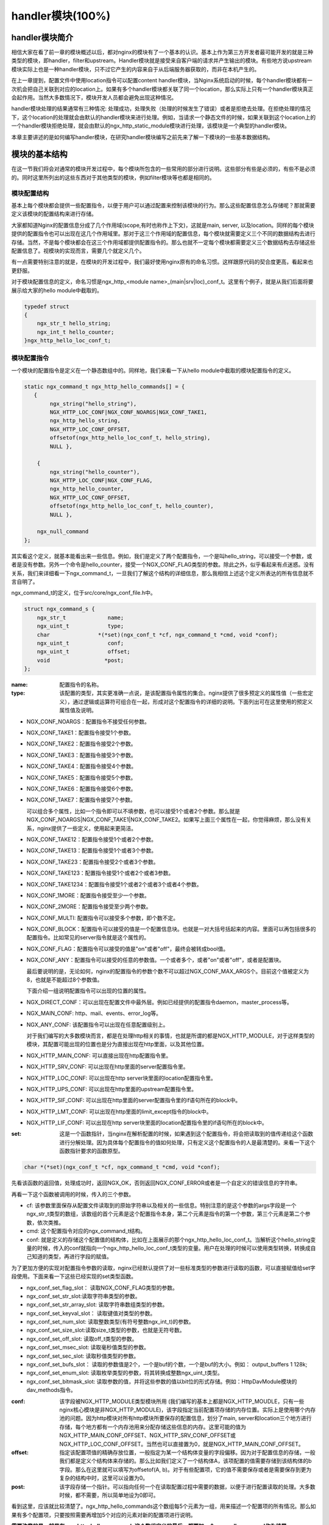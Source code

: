 handler模块(100%)
========================

handler模块简介
-----------------------

相信大家在看了前一章的模块概述以后，都对nginx的模块有了一个基本的认识。基本上作为第三方开发者最可能开发的就是三种类型的模块，即handler，filter和upstream。Handler模块就是接受来自客户端的请求并产生输出的模块。有些地方说upstream模块实际上也是一种handler模块，只不过它产生的内容来自于从后端服务器获取的，而非在本机产生的。

在上一章提到，配置文件中使用location指令可以配置content handler模块，当Nginx系统启动的时候，每个handler模块都有一次机会把自己关联到对应的location上。如果有多个handler模块都关联了同一个location，那么实际上只有一个handler模块真正会起作用。当然大多数情况下，模块开发人员都会避免出现这种情况。

handler模块处理的结果通常有三种情况: 处理成功，处理失败（处理的时候发生了错误）或者是拒绝去处理。在拒绝处理的情况下，这个location的处理就会由默认的handler模块来进行处理。例如，当请求一个静态文件的时候，如果关联到这个location上的一个handler模块拒绝处理，就会由默认的ngx_http_static_module模块进行处理，该模块是一个典型的handler模块。

本章主要讲述的是如何编写handler模块，在研究handler模块编写之前先来了解一下模块的一些基本数据结构。

模块的基本结构
-----------------------

在这一节我们将会对通常的模块开发过程中，每个模块所包含的一些常用的部分进行说明。这些部分有些是必须的，有些不是必须的。同时这里所列出的这些东西对于其他类型的模块，例如filter模块等也都是相同的。


模块配置结构
~~~~~~~~~~~~~~~~~~

基本上每个模块都会提供一些配置指令，以便于用户可以通过配置来控制该模块的行为。那么这些配置信息怎么存储呢？那就需要定义该模块的配置结构来进行存储。

大家都知道Nginx的配置信息分成了几个作用域(scope,有时也称作上下文)，这就是main, server, 以及location。同样的每个模块提供的配置指令也可以出现在这几个作用域里。那对于这三个作用域的配置信息，每个模块就需要定义三个不同的数据结构去进行存储。当然，不是每个模块都会在这三个作用域都提供配置指令的。那么也就不一定每个模块都需要定义三个数据结构去存储这些配置信息了。视模块的实现而言，需要几个就定义几个。

有一点需要特别注意的就是，在模块的开发过程中，我们最好使用nginx原有的命名习惯。这样跟原代码的契合度更高，看起来也更舒服。

对于模块配置信息的定义，命名习惯是ngx_http_<module name>_(main|srv|loc)_conf_t。这里有个例子，就是从我们后面将要展示给大家的hello module中截取的。

.. code:: c
 

    typedef struct
    {
        ngx_str_t hello_string;
        ngx_int_t hello_counter;
    }ngx_http_hello_loc_conf_t;



模块配置指令
~~~~~~~~~~~~~~~~~~


一个模块的配置指令是定义在一个静态数组中的。同样地，我们来看一下从hello module中截取的模块配置指令的定义。 

.. code:: c
 
    static ngx_command_t ngx_http_hello_commands[] = {
       { 
            ngx_string("hello_string"),
            NGX_HTTP_LOC_CONF|NGX_CONF_NOARGS|NGX_CONF_TAKE1,
            ngx_http_hello_string,
            NGX_HTTP_LOC_CONF_OFFSET,
            offsetof(ngx_http_hello_loc_conf_t, hello_string),
            NULL },
     
        { 
            ngx_string("hello_counter"),
            NGX_HTTP_LOC_CONF|NGX_CONF_FLAG,
            ngx_http_hello_counter,
            NGX_HTTP_LOC_CONF_OFFSET,
            offsetof(ngx_http_hello_loc_conf_t, hello_counter),
            NULL },               
    
        ngx_null_command
    };


其实看这个定义，就基本能看出来一些信息。例如，我们是定义了两个配置指令，一个是叫hello_string，可以接受一个参数，或者是没有参数。另外一个命令是hello_counter，接受一个NGX_CONF_FLAG类型的参数。除此之外，似乎看起来有点迷惑。没有关系，我们来详细看一下ngx_command_t，一旦我们了解这个结构的详细信息，那么我相信上述这个定义所表达的所有信息就不言自明了。

ngx_command_t的定义，位于src/core/ngx_conf_file.h中。 

.. code:: c

    struct ngx_command_s {
        ngx_str_t             name;
        ngx_uint_t            type;
        char               *(*set)(ngx_conf_t *cf, ngx_command_t *cmd, void *conf);
        ngx_uint_t            conf;
        ngx_uint_t            offset;
        void                 *post;
    };
    

:name: 配置指令的名称。

:type: 该配置的类型，其实更准确一点说，是该配置指令属性的集合。nginx提供了很多预定义的属性值（一些宏定义），通过逻辑或运算符可组合在一起，形成对这个配置指令的详细的说明。下面列出可在这里使用的预定义属性值及说明。


*   NGX_CONF_NOARGS：配置指令不接受任何参数。
*   NGX_CONF_TAKE1：配置指令接受1个参数。
*   NGX_CONF_TAKE2：配置指令接受2个参数。
*   NGX_CONF_TAKE3：配置指令接受3个参数。
*   NGX_CONF_TAKE4：配置指令接受4个参数。
*   NGX_CONF_TAKE5：配置指令接受5个参数。
*   NGX_CONF_TAKE6：配置指令接受6个参数。
*   NGX_CONF_TAKE7：配置指令接受7个参数。

    可以组合多个属性，比如一个指令即可以不填参数，也可以接受1个或者2个参数。那么就是NGX_CONF_NOARGS|NGX_CONF_TAKE1|NGX_CONF_TAKE2。如果写上面三个属性在一起，你觉得麻烦，那么没有关系，nginx提供了一些定义，使用起来更简洁。

*   NGX_CONF_TAKE12：配置指令接受1个或者2个参数。
*   NGX_CONF_TAKE13：配置指令接受1个或者3个参数。
*   NGX_CONF_TAKE23：配置指令接受2个或者3个参数。
*   NGX_CONF_TAKE123：配置指令接受1个或者2个或者3参数。
*   NGX_CONF_TAKE1234：配置指令接受1个或者2个或者3个或者4个参数。
*   NGX_CONF_1MORE：配置指令接受至少一个参数。
*   NGX_CONF_2MORE：配置指令接受至少两个参数。
*   NGX_CONF_MULTI: 配置指令可以接受多个参数，即个数不定。
    
    
*   NGX_CONF_BLOCK：配置指令可以接受的值是一个配置信息块。也就是一对大括号括起来的内容。里面可以再包括很多的配置指令。比如常见的server指令就是这个属性的。
*   NGX_CONF_FLAG：配置指令可以接受的值是"on"或者"off"，最终会被转成bool值。
*   NGX_CONF_ANY：配置指令可以接受的任意的参数值。一个或者多个，或者"on"或者"off"，或者是配置块。
    
    最后要说明的是，无论如何，nginx的配置指令的参数个数不可以超过NGX_CONF_MAX_ARGS个。目前这个值被定义为8，也就是不能超过8个参数值。
    
    下面介绍一组说明配置指令可以出现的位置的属性。
*   NGX_DIRECT_CONF：可以出现在配置文件中最外层。例如已经提供的配置指令daemon，master_process等。
*   NGX_MAIN_CONF: http、mail、events、error_log等。
*   NGX_ANY_CONF: 该配置指令可以出现在任意配置级别上。
    
    对于我们编写的大多数模块而言，都是在处理http相关的事情，也就是所谓的都是NGX_HTTP_MODULE，对于这样类型的模块，其配置可能出现的位置也是分为直接出现在http里面，以及其他位置。
*   NGX_HTTP_MAIN_CONF: 可以直接出现在http配置指令里。
*   NGX_HTTP_SRV_CONF: 可以出现在http里面的server配置指令里。
*   NGX_HTTP_LOC_CONF: 可以出现在http server块里面的location配置指令里。
*   NGX_HTTP_UPS_CONF: 可以出现在http里面的upstream配置指令里。
*   NGX_HTTP_SIF_CONF: 可以出现在http里面的server配置指令里的if语句所在的block中。
*   NGX_HTTP_LMT_CONF: 可以出现在http里面的limit_except指令的block中。
*   NGX_HTTP_LIF_CONF: 可以出现在http server块里面的location配置指令里的if语句所在的block中。


:set: 这是一个函数指针，当nginx在解析配置的时候，如果遇到这个配置指令，将会把读取到的值传递给这个函数进行分解处理。因为具体每个配置指令的值如何处理，只有定义这个配置指令的人是最清楚的。来看一下这个函数指针要求的函数原型。

.. code:: c

    char *(*set)(ngx_conf_t *cf, ngx_command_t *cmd, void *conf);

先看该函数的返回值，处理成功时，返回NGX_OK，否则返回NGX_CONF_ERROR或者是一个自定义的错误信息的字符串。

再看一下这个函数被调用的时候，传入的三个参数。

*   cf: 该参数里面保存从配置文件读取到的原始字符串以及相关的一些信息。特别注意的是这个参数的args字段是一个ngx_str_t类型的数组，该数组的首个元素是这个配置指令本身，第二个元素是指令的第一个参数，第三个元素是第二个参数，依次类推。

*   cmd: 这个配置指令对应的ngx_command_t结构。

*   conf: 就是定义的存储这个配置值的结构体，比如在上面展示的那个ngx_http_hello_loc_conf_t。当解析这个hello_string变量的时候，传入的conf就指向一个ngx_http_hello_loc_conf_t类型的变量。用户在处理的时候可以使用类型转换，转换成自己知道的类型，再进行字段的赋值。



为了更加方便的实现对配置指令参数的读取，nginx已经默认提供了对一些标准类型的参数进行读取的函数，可以直接赋值给set字段使用。下面来看一下这些已经实现的set类型函数。


*   ngx_conf_set_flag_slot： 读取NGX_CONF_FLAG类型的参数。
*   ngx_conf_set_str_slot:读取字符串类型的参数。
*   ngx_conf_set_str_array_slot: 读取字符串数组类型的参数。
*   ngx_conf_set_keyval_slot： 读取键值对类型的参数。
*   ngx_conf_set_num_slot: 读取整数类型(有符号整数ngx_int_t)的参数。
*   ngx_conf_set_size_slot:读取size_t类型的参数，也就是无符号数。
*   ngx_conf_set_off_slot: 读取off_t类型的参数。
*   ngx_conf_set_msec_slot: 读取毫秒值类型的参数。
*   ngx_conf_set_sec_slot: 读取秒值类型的参数。
*   ngx_conf_set_bufs_slot： 读取的参数值是2个，一个是buf的个数，一个是buf的大小。例如： output_buffers 1 128k;
*   ngx_conf_set_enum_slot: 读取枚举类型的参数，将其转换成整数ngx_uint_t类型。
*   ngx_conf_set_bitmask_slot: 读取参数的值，并将这些参数的值以bit位的形式存储。例如：HttpDavModule模块的dav_methods指令。


:conf: 该字段被NGX_HTTP_MODULE类型模块所用 (我们编写的基本上都是NGX_HTTP_MOUDLE，只有一些nginx核心模块是非NGX_HTTP_MODULE)，该字段指定当前配置项存储的内存位置。实际上是使用哪个内存池的问题。因为http模块对所有http模块所要保存的配置信息，划分了main, server和location三个地方进行存储，每个地方都有一个内存池用来分配存储这些信息的内存。这里可能的值为 NGX_HTTP_MAIN_CONF_OFFSET、NGX_HTTP_SRV_CONF_OFFSET或NGX_HTTP_LOC_CONF_OFFSET。当然也可以直接置为0，就是NGX_HTTP_MAIN_CONF_OFFSET。

:offset: 指定该配置项值的精确存放位置，一般指定为某一个结构体变量的字段偏移。因为对于配置信息的存储，一般我们都是定义个结构体来存储的。那么比如我们定义了一个结构体A，该项配置的值需要存储到该结构体的b字段。那么在这里就可以填写为offsetof(A, b)。对于有些配置项，它的值不需要保存或者是需要保存到更为复杂的结构中时，这里可以设置为0。

:post: 该字段存储一个指针。可以指向任何一个在读取配置过程中需要的数据，以便于进行配置读取的处理。大多数时候，都不需要，所以简单地设为0即可。




看到这里，应该就比较清楚了。ngx_http_hello_commands这个数组每5个元素为一组，用来描述一个配置项的所有情况。那么如果有多个配置项，只要按照需要再增加5个对应的元素对新的配置项进行说明。

**需要注意的是，就是在ngx_http_hello_commands这个数组定义的最后，都要加一个ngx_null_command作为结尾。** 


模块上下文结构
~~~~~~~~~~~~~~~~~~

这是一个ngx_http_module_t类型的静态变量。这个变量实际上是提供一组回调函数指针，这些函数有在创建存储配置信息的对象的函数，也有在创建前和创建后会调用的函数。这些函数都将被nginx在合适的时间进行调用。

.. code:: c

    typedef struct {
        ngx_int_t   (*preconfiguration)(ngx_conf_t *cf);
        ngx_int_t   (*postconfiguration)(ngx_conf_t *cf);
    
        void       *(*create_main_conf)(ngx_conf_t *cf);
        char       *(*init_main_conf)(ngx_conf_t *cf, void *conf);
    
        void       *(*create_srv_conf)(ngx_conf_t *cf);
        char       *(*merge_srv_conf)(ngx_conf_t *cf, void *prev, void *conf);
    
        void       *(*create_loc_conf)(ngx_conf_t *cf);
        char       *(*merge_loc_conf)(ngx_conf_t *cf, void *prev, void *conf);
    } ngx_http_module_t; 



:preconfiguration: 在创建和读取该模块的配置信息之前被调用。

:postconfiguration: 在创建和读取该模块的配置信息之后被调用。

:create_main_conf: 调用该函数创建本模块位于http block的配置信息存储结构。该函数成功的时候，返回创建的配置对象。失败的话，返回NULL。

:init_main_conf: 调用该函数初始化本模块位于http block的配置信息存储结构。该函数成功的时候，返回NGX_CONF_OK。失败的话，返回NGX_CONF_ERROR或错误字符串。

:create_srv_conf: 调用该函数创建本模块位于http server block的配置信息存储结构，每个server block会创建一个。该函数成功的时候，返回创建的配置对象。失败的话，返回NULL。

:merge_srv_conf: 因为有些配置指令既可以出现在http block，也可以出现在http server block中。那么遇到这种情况，每个server都会有自己存储结构来存储该server的配置，但是在这种情况下http block中的配置与server block中的配置信息发生冲突的时候，就需要调用此函数进行合并，该函数并非必须提供，当预计到绝对不会发生需要合并的情况的时候，就无需提供。当然为了安全起见还是建议提供。该函数执行成功的时候，返回NGX_CONF_OK。失败的话，返回NGX_CONF_ERROR或错误字符串。

:create_loc_conf: 调用该函数创建本模块位于location block的配置信息存储结构。每个在配置中指明的location创建一个。该函数执行成功，返回创建的配置对象。失败的话，返回NULL。

:merge_loc_conf: 与merge_srv_conf类似，这个也是进行配置值合并的地方。该函数成功的时候，返回NGX_CONF_OK。失败的话，返回NGX_CONF_ERROR或错误字符串。

Nginx里面的配置信息都是上下一层层的嵌套的，对于具体某个location的话，对于同一个配置，如果当前层次没有定义，那么就使用上层的配置，否则使用当前层次的配置。

这些配置信息一般默认都应该设为一个未初始化的值，针对这个需求，Nginx定义了一系列的宏定义来代表各种配置所对应数据类型的未初始化值，如下：

.. code:: c

    #define NGX_CONF_UNSET       -1
    #define NGX_CONF_UNSET_UINT  (ngx_uint_t) -1
    #define NGX_CONF_UNSET_PTR   (void *) -1
    #define NGX_CONF_UNSET_SIZE  (size_t) -1
    #define NGX_CONF_UNSET_MSEC  (ngx_msec_t) -1

又因为对于配置项的合并，逻辑都类似，也就是前面已经说过的，如果在本层次已经配置了，也就是配置项的值已经被读取进来了（那么这些配置项的值就不会等于上面已经定义的那些UNSET的值），就使用本层次的值作为定义合并的结果，否则，使用上层的值，如果上层的值也是这些UNSET类的值，那就赋值为默认值，否则就使用上层的值作为合并的结果。对于这样类似的操作，Nginx定义了一些宏操作来做这些事情，我们来看其中一个的定义。

.. code:: c

    #define ngx_conf_merge_uint_value(conf, prev, default)                       \
        if (conf == NGX_CONF_UNSET_UINT) {                                       \
            conf = (prev == NGX_CONF_UNSET_UINT) ? default : prev;               \
        }
    

显而易见，这个逻辑确实比较简单，所以其它的宏定义也类似，我们就列具其中的一部分吧。

.. code:: c

    ngx_conf_merge_value
    ngx_conf_merge_ptr_value
    ngx_conf_merge_uint_value
    ngx_conf_merge_msec_value
    ngx_conf_merge_sec_value


等等。


 


下面来看一下hello模块的模块上下文的定义，加深一下印象。 

.. code:: c

    static ngx_http_module_t ngx_http_hello_module_ctx = {
        NULL,                          /* preconfiguration */
        ngx_http_hello_init,           /* postconfiguration */
     
        NULL,                          /* create main configuration */
        NULL,                          /* init main configuration */
     
        NULL,                          /* create server configuration */
        NULL,                          /* merge server configuration */
     
        ngx_http_hello_create_loc_conf, /* create location configuration */
        NULL                        /* merge location configuration */
    };


**注意：这里并没有提供merge_loc_conf函数，因为我们这个模块的配置指令已经确定只出现在NGX_HTTP_LOC_CONF中这一个层次上，不会发生需要合并的情况。**




模块的定义
~~~~~~~~~~~~~~~~~~

对于开发一个模块来说，我们都需要定义一个ngx_module_t类型的变量来说明这个模块本身的信息，从某种意义上来说，这是这个模块最重要的一个信息，它告诉了nginx这个模块的一些信息，上面定义的配置信息，还有模块上下文信息，都是通过这个结构来告诉nginx系统的，也就是加载模块的上层代码，都需要通过定义的这个结构，来获取这些信息。

我们先来看下ngx_module_t的定义

.. code:: c

    typedef struct ngx_module_s      ngx_module_t;
    struct ngx_module_s {
        ngx_uint_t            ctx_index;
        ngx_uint_t            index;
        ngx_uint_t            spare0;
        ngx_uint_t            spare1;
        ngx_uint_t            abi_compatibility;
        ngx_uint_t            major_version;
        ngx_uint_t            minor_version;
        void                 *ctx;
        ngx_command_t        *commands;
        ngx_uint_t            type;
        ngx_int_t           (*init_master)(ngx_log_t *log);
        ngx_int_t           (*init_module)(ngx_cycle_t *cycle);
        ngx_int_t           (*init_process)(ngx_cycle_t *cycle);
        ngx_int_t           (*init_thread)(ngx_cycle_t *cycle);
        void                (*exit_thread)(ngx_cycle_t *cycle);
        void                (*exit_process)(ngx_cycle_t *cycle);
        void                (*exit_master)(ngx_cycle_t *cycle);
        uintptr_t             spare_hook0;
        uintptr_t             spare_hook1;
        uintptr_t             spare_hook2;
        uintptr_t             spare_hook3;
        uintptr_t             spare_hook4;
        uintptr_t             spare_hook5;
        uintptr_t             spare_hook6;
        uintptr_t             spare_hook7;
    };

    #define NGX_NUMBER_MAJOR  3
    #define NGX_NUMBER_MINOR  1
    #define NGX_MODULE_V1          0, 0, 0, 0,                              \
        NGX_DSO_ABI_COMPATIBILITY, NGX_NUMBER_MAJOR, NGX_NUMBER_MINOR
    #define NGX_MODULE_V1_PADDING  0, 0, 0, 0, 0, 0, 0, 0


再看一下hello模块的模块定义。

.. code:: c

    ngx_module_t ngx_http_hello_module = {
        NGX_MODULE_V1,
        &ngx_http_hello_module_ctx,    /* module context */
        ngx_http_hello_commands,       /* module directives */
        NGX_HTTP_MODULE,               /* module type */
        NULL,                          /* init master */
        NULL,                          /* init module */
        NULL,                          /* init process */
        NULL,                          /* init thread */
        NULL,                          /* exit thread */
        NULL,                          /* exit process */
        NULL,                          /* exit master */
        NGX_MODULE_V1_PADDING
    };


模块可以提供一些回调函数给nginx，当nginx在创建进程线程或者结束进程线程时进行调用。但大多数模块在这些时刻并不需要做什么，所以都简单赋值为NULL。






handler模块的基本结构
-----------------------

除了上一节介绍的模块的基本结构以外，handler模块必须提供一个真正的处理函数，这个函数负责对来自客户端请求的真正处理。这个函数的处理，既可以选择自己直接生成内容，也可以选择拒绝处理，由后续的handler去进行处理，或者是选择丢给后续的filter进行处理。来看一下这个函数的原型申明。

typedef ngx_int_t (\*ngx_http_handler_pt)(ngx_http_request_t  \*r);

r是http请求。里面包含请求所有的信息，这里不详细说明了，可以参考别的章节的介绍。
该函数处理成功返回NGX_OK，处理发生错误返回NGX_ERROR，拒绝处理（留给后续的handler进行处理）返回NGX_DECLINE。
返回NGX_OK也就代表给客户端的响应已经生成好了，否则返回NGX_ERROR就发生错误了。



handler模块的挂载
-----------------------

handler模块真正的处理函数通过两种方式挂载到处理过程中，一种方式就是按处理阶段挂载；另外一种挂载方式就是按需挂载。

按处理阶段挂载
~~~~~~~~~~~~~~~~~~

为了更精细地控制对于客户端请求的处理过程，nginx把这个处理过程划分成了11个阶段。他们从前到后，依次列举如下：

:NGX_HTTP_POST_READ_PHASE:	读取请求内容阶段
:NGX_HTTP_SERVER_REWRITE_PHASE:	Server请求地址重写阶段
:NGX_HTTP_FIND_CONFIG_PHASE:	配置查找阶段:
:NGX_HTTP_REWRITE_PHASE:	Location请求地址重写阶段
:NGX_HTTP_POST_REWRITE_PHASE:	请求地址重写提交阶段
:NGX_HTTP_PREACCESS_PHASE:	访问权限检查准备阶段
:NGX_HTTP_ACCESS_PHASE:	访问权限检查阶段
:NGX_HTTP_POST_ACCESS_PHASE:	访问权限检查提交阶段
:NGX_HTTP_TRY_FILES_PHASE:	配置项try_files处理阶段  
:NGX_HTTP_CONTENT_PHASE:	内容产生阶段
:NGX_HTTP_LOG_PHASE:	日志模块处理阶段


一般情况下，我们自定义的模块，大多数是挂载在NGX_HTTP_CONTENT_PHASE阶段的。挂载的动作一般是在模块上下文调用的postconfiguration函数中。

**注意：有几个阶段是特例，它不调用挂载地任何的handler，也就是你就不用挂载到这几个阶段了：**

- NGX_HTTP_FIND_CONFIG_PHASE
- NGX_HTTP_POST_ACCESS_PHASE
- NGX_HTTP_POST_REWRITE_PHASE
- NGX_HTTP_TRY_FILES_PHASE


所以其实真正是有7个phase你可以去挂载handler。

挂载的代码如下（摘自hello module）:

.. code:: c

	static ngx_int_t
	ngx_http_hello_init(ngx_conf_t *cf)
	{
		ngx_http_handler_pt        *h;
		ngx_http_core_main_conf_t  *cmcf;

		cmcf = ngx_http_conf_get_module_main_conf(cf, ngx_http_core_module);

		h = ngx_array_push(&cmcf->phases[NGX_HTTP_CONTENT_PHASE].handlers);
		if (h == NULL) {
			return NGX_ERROR;
		}

		*h = ngx_http_hello_handler;

		return NGX_OK;
	}


    
使用这种方式挂载的handler也被称为 **content phase handlers**。

按需挂载
~~~~~~~~~~~~~~~~~~~~~~~

以这种方式挂载的handler也被称为 **content handler**。

当一个请求进来以后，nginx从NGX_HTTP_POST_READ_PHASE阶段开始依次执行每个阶段中所有handler。执行到 NGX_HTTP_CONTENT_PHASE阶段的时候，如果这个location有一个对应的content handler模块，那么就去执行这个content handler模块真正的处理函数。否则继续依次执行NGX_HTTP_CONTENT_PHASE阶段中所有content phase handlers，直到某个函数处理返回NGX_OK或者NGX_ERROR。

换句话说，当某个location处理到NGX_HTTP_CONTENT_PHASE阶段时，如果有content handler模块，那么NGX_HTTP_CONTENT_PHASE挂载的所有content phase handlers都不会被执行了。

但是使用这个方法挂载上去的handler有一个特点是必须在NGX_HTTP_CONTENT_PHASE阶段才能执行到。如果你想自己的handler在更早的阶段执行，那就不要使用这种挂载方式。

那么在什么情况会使用这种方式来挂载呢？一般情况下，某个模块对某个location进行了处理以后，发现符合自己处理的逻辑，而且也没有必要再调用NGX_HTTP_CONTENT_PHASE阶段的其它handler进行处理的时候，就动态挂载上这个handler。

下面来看一下使用这种挂载方式的具体例子（摘自Emiller's Guide To Nginx Module Development）。

.. code:: c

	static char *
	ngx_http_circle_gif(ngx_conf_t *cf, ngx_command_t *cmd, void *conf)
	{
		ngx_http_core_loc_conf_t  *clcf;

		clcf = ngx_http_conf_get_module_loc_conf(cf, ngx_http_core_module);
		clcf->handler = ngx_http_circle_gif_handler;

		return NGX_CONF_OK;
	}



handler的编写步骤
-----------------------

好，到了这里，让我们稍微整理一下思路，回顾一下实现一个handler的步骤:

1. 编写模块基本结构。包括模块的定义，模块上下文结构，模块的配置结构等。
2. 实现handler的挂载函数。根据模块的需求选择正确的挂载方式。
3. 编写handler处理函数。模块的功能主要通过这个函数来完成。

看起来不是那么难，对吧？还是那句老话，世上无难事，只怕有心人! 现在我们来完整的分析前面提到的hello handler module示例的功能和代码。

示例: hello handler 模块
-------------------------

在前面已经看到了这个hello handler module的部分重要的结构。该模块提供了2个配置指令，仅可以出现在location指令的作用域中。这两个指令是hello_string, 该指令接受一个参数来设置显示的字符串。如果没有跟参数，那么就使用默认的字符串作为响应字符串。

另一个指令是hello_counter，如果设置为on，则会在响应的字符串后面追加Visited Times:的字样，以统计请求的次数。

这里有两点注意一下：

1. 对于flag类型的配置指令，当值为off的时候，使用ngx_conf_set_flag_slot函数，会转化为0，为on，则转化为非0。
2. 另外一个是，我提供了merge_loc_conf函数，但是却没有设置到模块的上下文定义中。这样有一个缺点，就是如果一个指令没有出现在配置文件中的时候，配置信息中的值，将永远会保持在create_loc_conf中的初始化的值。那如果，在类似create_loc_conf这样的函数中，对创建出来的配置信息的值，没有设置为合理的值的话，后面用户又没有配置，就会出现问题。
    
下面来完整的给出ngx_http_hello_module模块的完整代码。

.. code:: c

	#include <ngx_config.h>
	#include <ngx_core.h>
	#include <ngx_http.h>


	typedef struct
	{
		ngx_str_t hello_string;
		ngx_int_t hello_counter;
	}ngx_http_hello_loc_conf_t;

	static ngx_int_t ngx_http_hello_init(ngx_conf_t *cf);

	static void *ngx_http_hello_create_loc_conf(ngx_conf_t *cf);

	static char *ngx_http_hello_string(ngx_conf_t *cf, ngx_command_t *cmd,
		void *conf);
	static char *ngx_http_hello_counter(ngx_conf_t *cf, ngx_command_t *cmd,
		void *conf);
	 
	static ngx_command_t ngx_http_hello_commands[] = {
	   { 
			ngx_string("hello_string"),
			NGX_HTTP_LOC_CONF|NGX_CONF_NOARGS|NGX_CONF_TAKE1,
			ngx_http_hello_string,
			NGX_HTTP_LOC_CONF_OFFSET,
			offsetof(ngx_http_hello_loc_conf_t, hello_string),
			NULL },
	 
		{ 
			ngx_string("hello_counter"),
			NGX_HTTP_LOC_CONF|NGX_CONF_FLAG,
			ngx_http_hello_counter,
			NGX_HTTP_LOC_CONF_OFFSET,
			offsetof(ngx_http_hello_loc_conf_t, hello_counter),
			NULL },               

		ngx_null_command
	};
	 

	/* 
	static u_char ngx_hello_default_string[] = "Default String: Hello, world!";
	*/
	static int ngx_hello_visited_times = 0; 
	 
	static ngx_http_module_t ngx_http_hello_module_ctx = {
		NULL,                          /* preconfiguration */
		ngx_http_hello_init,           /* postconfiguration */
	 
		NULL,                          /* create main configuration */
		NULL,                          /* init main configuration */
	 
		NULL,                          /* create server configuration */
		NULL,                          /* merge server configuration */
	 
		ngx_http_hello_create_loc_conf, /* create location configuration */
		NULL                            /* merge location configuration */
	};
	 
	 
	ngx_module_t ngx_http_hello_module = {
		NGX_MODULE_V1,
		&ngx_http_hello_module_ctx,    /* module context */
		ngx_http_hello_commands,       /* module directives */
		NGX_HTTP_MODULE,               /* module type */
		NULL,                          /* init master */
		NULL,                          /* init module */
		NULL,                          /* init process */
		NULL,                          /* init thread */
		NULL,                          /* exit thread */
		NULL,                          /* exit process */
		NULL,                          /* exit master */
		NGX_MODULE_V1_PADDING
	};
	 
	 
	static ngx_int_t
	ngx_http_hello_handler(ngx_http_request_t *r)
	{
		ngx_int_t    rc;
		ngx_buf_t   *b;
		ngx_chain_t  out;
		ngx_http_hello_loc_conf_t* my_conf;
		u_char ngx_hello_string[1024] = {0};
		ngx_uint_t content_length = 0;
		
		ngx_log_error(NGX_LOG_EMERG, r->connection->log, 0, "ngx_http_hello_handler is called!");
		
		my_conf = ngx_http_get_module_loc_conf(r, ngx_http_hello_module);
		if (my_conf->hello_string.len == 0 )
		{
			ngx_log_error(NGX_LOG_EMERG, r->connection->log, 0, "hello_string is empty!");
			return NGX_DECLINED;
		}
		
		
		if (my_conf->hello_counter == NGX_CONF_UNSET
			|| my_conf->hello_counter == 0)
		{
			ngx_sprintf(ngx_hello_string, "%s", my_conf->hello_string.data);
		}
		else
		{
			ngx_sprintf(ngx_hello_string, "%s Visited Times:%d", my_conf->hello_string.data, 
				++ngx_hello_visited_times);
		}
		ngx_log_error(NGX_LOG_EMERG, r->connection->log, 0, "hello_string:%s", ngx_hello_string);
		content_length = ngx_strlen(ngx_hello_string);
		 
		/* we response to 'GET' and 'HEAD' requests only */
		if (!(r->method & (NGX_HTTP_GET|NGX_HTTP_HEAD))) {
			return NGX_HTTP_NOT_ALLOWED;
		}
	 
		/* discard request body, since we don't need it here */
		rc = ngx_http_discard_request_body(r);
	 
		if (rc != NGX_OK) {
			return rc;
		}
	 
		/* set the 'Content-type' header */
		/*
		 *r->headers_out.content_type.len = sizeof("text/html") - 1;
		 *r->headers_out.content_type.data = (u_char *)"text/html";
                 */
		ngx_str_set(&r->headers_out.content_type, "text/html");
		
	 
		/* send the header only, if the request type is http 'HEAD' */
		if (r->method == NGX_HTTP_HEAD) {
			r->headers_out.status = NGX_HTTP_OK;
			r->headers_out.content_length_n = content_length;
	 
			return ngx_http_send_header(r);
		}
	 
		/* allocate a buffer for your response body */
		b = ngx_pcalloc(r->pool, sizeof(ngx_buf_t));
		if (b == NULL) {
			return NGX_HTTP_INTERNAL_SERVER_ERROR;
		}
	 
		/* attach this buffer to the buffer chain */
		out.buf = b;
		out.next = NULL;
	 
		/* adjust the pointers of the buffer */
		b->pos = ngx_hello_string;
		b->last = ngx_hello_string + content_length;
		b->memory = 1;    /* this buffer is in memory */
		b->last_buf = 1;  /* this is the last buffer in the buffer chain */
	 
		/* set the status line */
		r->headers_out.status = NGX_HTTP_OK;
		r->headers_out.content_length_n = content_length;
	 
		/* send the headers of your response */
		rc = ngx_http_send_header(r);
	 
		if (rc == NGX_ERROR || rc > NGX_OK || r->header_only) {
			return rc;
		}
	 
		/* send the buffer chain of your response */
		return ngx_http_output_filter(r, &out);
	}

	static void *ngx_http_hello_create_loc_conf(ngx_conf_t *cf)
	{
		ngx_http_hello_loc_conf_t* local_conf = NULL;
		local_conf = ngx_pcalloc(cf->pool, sizeof(ngx_http_hello_loc_conf_t));
		if (local_conf == NULL)
		{
			return NULL;
		}
		
		ngx_str_null(&local_conf->hello_string);
		local_conf->hello_counter = NGX_CONF_UNSET;
		
		return local_conf;
	} 

	/*
	static char *ngx_http_hello_merge_loc_conf(ngx_conf_t *cf, void *parent, void *child)
	{
		ngx_http_hello_loc_conf_t* prev = parent;
		ngx_http_hello_loc_conf_t* conf = child;
		
		ngx_conf_merge_str_value(conf->hello_string, prev->hello_string, ngx_hello_default_string);
		ngx_conf_merge_value(conf->hello_counter, prev->hello_counter, 0);
		
		return NGX_CONF_OK;
	}*/

	static char *
	ngx_http_hello_string(ngx_conf_t *cf, ngx_command_t *cmd, void *conf)
	{
	
		ngx_http_hello_loc_conf_t* local_conf;
		 
		
		local_conf = conf;
		char* rv = ngx_conf_set_str_slot(cf, cmd, conf);

		ngx_conf_log_error(NGX_LOG_EMERG, cf, 0, "hello_string:%s", local_conf->hello_string.data);
		
		return rv;
	}


	static char *ngx_http_hello_counter(ngx_conf_t *cf, ngx_command_t *cmd,
		void *conf)
	{
		ngx_http_hello_loc_conf_t* local_conf;
		
		local_conf = conf;
		
		char* rv = NULL;
		
		rv = ngx_conf_set_flag_slot(cf, cmd, conf);
		
		
		ngx_conf_log_error(NGX_LOG_EMERG, cf, 0, "hello_counter:%d", local_conf->hello_counter);
		return rv;    
	}

	static ngx_int_t
	ngx_http_hello_init(ngx_conf_t *cf)
	{
		ngx_http_handler_pt        *h;
		ngx_http_core_main_conf_t  *cmcf;

		cmcf = ngx_http_conf_get_module_main_conf(cf, ngx_http_core_module);

		h = ngx_array_push(&cmcf->phases[NGX_HTTP_CONTENT_PHASE].handlers);
		if (h == NULL) {
			return NGX_ERROR;
		}

		*h = ngx_http_hello_handler;

		return NGX_OK;
	}


通过上面一些介绍，我相信大家都能对整个示例模块有一个比较好的理解。唯一可能感觉有些理解困难的地方在于ngx_http_hello_handler函数里面产生和设置输出。但其实大家在本书的前面的相关章节都可以看到对ngx_buf_t和request等相关数据结构的说明。如果仔细看了这些地方的说明的话，应该对这里代码的实现就比较容易理解了。因此，这里不再赘述解释。



handler模块的编译和使用
-------------------------

模块的功能开发完了之后，模块的使用还需要编译才能够执行，下面我们来看下模块的编译和使用。


config文件的编写
~~~~~~~~~~~~~~~~~~

对于开发一个模块，我们是需要把这个模块的C代码组织到一个目录里，同时需要编写一个config文件。这个config文件的内容就是告诉nginx的编译脚本，该如何进行编译。我们来看一下hello handler module的config文件的内容，然后再做解释。

.. code:: c

	ngx_addon_name=ngx_http_hello_module
	HTTP_MODULES="$HTTP_MODULES ngx_http_hello_module"
	NGX_ADDON_SRCS="$NGX_ADDON_SRCS $ngx_addon_dir/ngx_http_hello_module.c"

其实文件很简单，几乎不需要做什么解释。大家一看都懂了。唯一需要说明的是，如果这个模块的实现有多个源文件，那么都在NGX_ADDON_SRCS这个变量里，依次写进去就可以。


编译
~~~~~~~~~~~~~~~~~~

对于模块的编译，nginx并不像apache一样，提供了单独的编译工具，可以在没有apache源代码的情况下来单独编译一个模块的代码。nginx必须去到nginx的源代码目录里，通过configure指令的参数，来进行编译。下面看一下hello module的configure指令：
        
./configure --prefix=/usr/local/nginx-1.3.1 --add-module=/home/jizhao/open_source/book_module

我写的这个示例模块的代码和config文件都放在/home/jizhao/open_source/book_module这个目录下。所以一切都很明了，也没什么好说的了。


使用
~~~~~~~~~~~~~~~~~~

使用一个模块需要根据这个模块定义的配置指令来做。比如我们这个简单的hello handler module的使用就很简单。在我的测试服务器的配置文件里，就是在http里面的默认的server里面加入如下的配置：

.. code:: c

	location /test {
			hello_string jizhao;
			hello_counter on;
	}

当我们访问这个地址的时候, lynx http://127.0.0.1/test的时候，就可以看到返回的结果。

jizhao Visited Times:1

当然你访问多次，这个次数是会增加的。

更多handler模块示例分析
-----------------------


http access module 
~~~~~~~~~~~~~~~~~~

该模块的代码位于src/http/modules/ngx_http_access_module.c中。该模块的作用是提供对于特定host的客户端的访问控制。可以限定特定host的客户端对于服务端全部，或者某个server，或者是某个location的访问。
该模块的实现非常简单，总共也就只有几个函数。

.. code:: c

	static ngx_int_t ngx_http_access_handler(ngx_http_request_t *r);
	static ngx_int_t ngx_http_access_inet(ngx_http_request_t *r,
		ngx_http_access_loc_conf_t *alcf, in_addr_t addr);
	#if (NGX_HAVE_INET6)
	static ngx_int_t ngx_http_access_inet6(ngx_http_request_t *r,
		ngx_http_access_loc_conf_t *alcf, u_char *p);
	#endif
	static ngx_int_t ngx_http_access_found(ngx_http_request_t *r, ngx_uint_t deny);
	static char *ngx_http_access_rule(ngx_conf_t *cf, ngx_command_t *cmd,
		void *conf);
	static void *ngx_http_access_create_loc_conf(ngx_conf_t *cf);
	static char *ngx_http_access_merge_loc_conf(ngx_conf_t *cf,
		void *parent, void *child);
	static ngx_int_t ngx_http_access_init(ngx_conf_t *cf);

对于与配置相关的几个函数都不需要做解释了，需要提一下的是函数ngx_http_access_init，该函数在实现上把本模块挂载到了NGX_HTTP_ACCESS_PHASE阶段的handler上，从而使自己的被调用时机发生在了NGX_HTTP_CONTENT_PHASE等阶段前。因为进行客户端地址的限制检查，根本不需要等到这么后面。

另外看一下这个模块的主处理函数ngx_http_access_handler。这个函数的逻辑也非常简单，主要是根据客户端地址的类型，来分别选择ipv4类型的处理函数ngx_http_access_inet还是ipv6类型的处理函数ngx_http_access_inet6。

而这个两个处理函数内部也非常简单，就是循环检查每个规则，检查是否有匹配的规则，如果有就返回匹配的结果，如果都没有匹配，就默认拒绝。  


http static module 
~~~~~~~~~~~~~~~~~~

从某种程度上来说，此模块可以算的上是“最正宗的”，“最古老”的content handler。因为本模块的作用就是读取磁盘上的静态文件，并把文件内容作为产生的输出。在Web技术发展的早期，只有静态页面，没有服务端脚本来动态生成HTML的时候。恐怕开发个Web服务器的时候，第一个要开发就是这样一个content handler。

http static module的代码位于src/http/modules/ngx_http_static_module.c中，总共只有两百多行近三百行。可以说是非常短小。

我们首先来看一下该模块的模块上下文的定义。

.. code:: c

	ngx_http_module_t  ngx_http_static_module_ctx = {
		NULL,                                  /* preconfiguration */
		ngx_http_static_init,                  /* postconfiguration */

		NULL,                                  /* create main configuration */
		NULL,                                  /* init main configuration */

		NULL,                                  /* create server configuration */
		NULL,                                  /* merge server configuration */

		NULL,                                  /* create location configuration */
		NULL                                   /* merge location configuration */
	};

是非常的简洁吧，连任何与配置相关的函数都没有。对了，因为该模块没有提供任何配置指令。大家想想也就知道了，这个模块做的事情实在是太简单了，也确实没什么好配置的。唯一需要调用的函数是一个ngx_http_static_init函数。好了，来看一下这个函数都干了些什么。

.. code:: c

	static ngx_int_t
	ngx_http_static_init(ngx_conf_t *cf)
	{
		ngx_http_handler_pt        *h;
		ngx_http_core_main_conf_t  *cmcf;

		cmcf = ngx_http_conf_get_module_main_conf(cf, ngx_http_core_module);

		h = ngx_array_push(&cmcf->phases[NGX_HTTP_CONTENT_PHASE].handlers);
		if (h == NULL) {
			return NGX_ERROR;
		}

		*h = ngx_http_static_handler;

		return NGX_OK;
	}

仅仅是挂载这个handler到NGX_HTTP_CONTENT_PHASE处理阶段。简单吧？

下面我们就看一下这个模块最核心的处理逻辑所在的ngx_http_static_handler函数。该函数大概占了这个模块代码量的百分之八九十。

.. code:: c

	static ngx_int_t
	ngx_http_static_handler(ngx_http_request_t *r)
	{
		u_char                    *last, *location;
		size_t                     root, len;
		ngx_str_t                  path;
		ngx_int_t                  rc;
		ngx_uint_t                 level;
		ngx_log_t                 *log;
		ngx_buf_t                 *b;
		ngx_chain_t                out;
		ngx_open_file_info_t       of;
		ngx_http_core_loc_conf_t  *clcf;

		if (!(r->method & (NGX_HTTP_GET|NGX_HTTP_HEAD|NGX_HTTP_POST))) {
			return NGX_HTTP_NOT_ALLOWED;
		}

		if (r->uri.data[r->uri.len - 1] == '/') {
			return NGX_DECLINED;
		}

		log = r->connection->log;

		/*
		 * ngx_http_map_uri_to_path() allocates memory for terminating '\0'
		 * so we do not need to reserve memory for '/' for possible redirect
		 */

		last = ngx_http_map_uri_to_path(r, &path, &root, 0);
		if (last == NULL) {
			return NGX_HTTP_INTERNAL_SERVER_ERROR;
		}

		path.len = last - path.data;

		ngx_log_debug1(NGX_LOG_DEBUG_HTTP, log, 0,
					   "http filename: \"%s\"", path.data);

		clcf = ngx_http_get_module_loc_conf(r, ngx_http_core_module);

		ngx_memzero(&of, sizeof(ngx_open_file_info_t));

		of.read_ahead = clcf->read_ahead;
		of.directio = clcf->directio;
		of.valid = clcf->open_file_cache_valid;
		of.min_uses = clcf->open_file_cache_min_uses;
		of.errors = clcf->open_file_cache_errors;
		of.events = clcf->open_file_cache_events;

		if (ngx_http_set_disable_symlinks(r, clcf, &path, &of) != NGX_OK) {
			return NGX_HTTP_INTERNAL_SERVER_ERROR;
		}

		if (ngx_open_cached_file(clcf->open_file_cache, &path, &of, r->pool)
			!= NGX_OK)
		{
			switch (of.err) {

			case 0:
				return NGX_HTTP_INTERNAL_SERVER_ERROR;

			case NGX_ENOENT:
			case NGX_ENOTDIR:
			case NGX_ENAMETOOLONG:

				level = NGX_LOG_ERR;
				rc = NGX_HTTP_NOT_FOUND;
				break;

			case NGX_EACCES:
	#if (NGX_HAVE_OPENAT)
			case NGX_EMLINK:
			case NGX_ELOOP:
	#endif

				level = NGX_LOG_ERR;
				rc = NGX_HTTP_FORBIDDEN;
				break;

			default:

				level = NGX_LOG_CRIT;
				rc = NGX_HTTP_INTERNAL_SERVER_ERROR;
				break;
			}

			if (rc != NGX_HTTP_NOT_FOUND || clcf->log_not_found) {
				ngx_log_error(level, log, of.err,
							  "%s \"%s\" failed", of.failed, path.data);
			}

			return rc;
		}

		r->root_tested = !r->error_page;

		ngx_log_debug1(NGX_LOG_DEBUG_HTTP, log, 0, "http static fd: %d", of.fd);

		if (of.is_dir) {

			ngx_log_debug0(NGX_LOG_DEBUG_HTTP, log, 0, "http dir");

			ngx_http_clear_location(r);

			r->headers_out.location = ngx_palloc(r->pool, sizeof(ngx_table_elt_t));
			if (r->headers_out.location == NULL) {
				return NGX_HTTP_INTERNAL_SERVER_ERROR;
			}

			len = r->uri.len + 1;

			if (!clcf->alias && clcf->root_lengths == NULL && r->args.len == 0) {
				location = path.data + clcf->root.len;

				*last = '/';

			} else {
				if (r->args.len) {
					len += r->args.len + 1;
				}

				location = ngx_pnalloc(r->pool, len);
				if (location == NULL) {
					return NGX_HTTP_INTERNAL_SERVER_ERROR;
				}

				last = ngx_copy(location, r->uri.data, r->uri.len);

				*last = '/';

				if (r->args.len) {
					*++last = '?';
					ngx_memcpy(++last, r->args.data, r->args.len);
				}
			}

			/*
			 * we do not need to set the r->headers_out.location->hash and
			 * r->headers_out.location->key fields
			 */

			r->headers_out.location->value.len = len;
			r->headers_out.location->value.data = location;

			return NGX_HTTP_MOVED_PERMANENTLY;
		}

	#if !(NGX_WIN32) /* the not regular files are probably Unix specific */

		if (!of.is_file) {
			ngx_log_error(NGX_LOG_CRIT, log, 0,
						  "\"%s\" is not a regular file", path.data);

			return NGX_HTTP_NOT_FOUND;
		}

	#endif

		if (r->method & NGX_HTTP_POST) {
			return NGX_HTTP_NOT_ALLOWED;
		}

		rc = ngx_http_discard_request_body(r);

		if (rc != NGX_OK) {
			return rc;
		}

		log->action = "sending response to client";

		r->headers_out.status = NGX_HTTP_OK;
		r->headers_out.content_length_n = of.size;
		r->headers_out.last_modified_time = of.mtime;

		if (ngx_http_set_content_type(r) != NGX_OK) {
			return NGX_HTTP_INTERNAL_SERVER_ERROR;
		}

		if (r != r->main && of.size == 0) {
			return ngx_http_send_header(r);
		}

		r->allow_ranges = 1;

		/* we need to allocate all before the header would be sent */

		b = ngx_pcalloc(r->pool, sizeof(ngx_buf_t));
		if (b == NULL) {
			return NGX_HTTP_INTERNAL_SERVER_ERROR;
		}

		b->file = ngx_pcalloc(r->pool, sizeof(ngx_file_t));
		if (b->file == NULL) {
			return NGX_HTTP_INTERNAL_SERVER_ERROR;
		}

		rc = ngx_http_send_header(r);

		if (rc == NGX_ERROR || rc > NGX_OK || r->header_only) {
			return rc;
		}

		b->file_pos = 0;
		b->file_last = of.size;

		b->in_file = b->file_last ? 1: 0;
		b->last_buf = (r == r->main) ? 1: 0;
		b->last_in_chain = 1;

		b->file->fd = of.fd;
		b->file->name = path;
		b->file->log = log;
		b->file->directio = of.is_directio;

		out.buf = b;
		out.next = NULL;

		return ngx_http_output_filter(r, &out);
	}

首先是检查客户端的http请求类型（r->method），如果请求类型为NGX_HTTP_GET|NGX_HTTP_HEAD|NGX_HTTP_POST，则继续进行处理，否则一律返回NGX_HTTP_NOT_ALLOWED从而拒绝客户端的发起的请求。

其次是检查请求的url的结尾字符是不是斜杠‘/’，如果是说明请求的不是一个文件，给后续的handler去处理，比如后续的ngx_http_autoindex_handler（如果是请求的是一个目录下面，可以列出这个目录的文件），或者是ngx_http_index_handler（如果请求的路径下面有个默认的index文件，直接返回index文件的内容）。

然后接下来调用了一个ngx_http_map_uri_to_path函数，该函数的作用是把请求的http协议的路径转化成一个文件系统的路径。

然后根据转化出来的具体路径，去打开文件，打开文件的时候做了2种检查，一种是，如果请求的文件是个symbol link，根据配置，是否允许符号链接，不允许返回错误。还有一个检查是，如果请求的是一个名称，是一个目录的名字，也返回错误。如果都没有错误，就读取文件，返回内容。其实说返回内容可能不是特别准确，比较准确的说法是，把产生的内容传递给后续的filter去处理。


http log module
~~~~~~~~~~~~~~~~~~

该模块提供了对于每一个http请求进行记录的功能，也就是我们见到的access.log。当然这个模块对于log提供了一些配置指令，使得可以比较方便的定制access.log。

这个模块的代码位于src/http/modules/ngx_http_log_module.c，虽然这个模块的代码有接近1400行，但是主要的逻辑在于对日志本身格式等细节的处理。我们在这里进行分析主要是关注，如何编写一个log handler的问题。

由于log handler的时候，拿到的参数也是request这个东西，那么也就意味着我们如果需要，可以好好研究下这个结构，把我们需要的所有信息都记录下来。

对于log handler，有一点特别需要注意的就是，log handler是无论如何都会被调用的，就是只要服务端接受到了一个客户端的请求，也就是产生了一个request对象，那么这些个log handler的处理函数都会被调用的，就是在释放request的时候被调用的（ngx_http_free_request函数）。

那么当然绝对不能忘记的就是log handler最好，也是建议被挂载在NGX_HTTP_LOG_PHASE阶段。因为挂载在其他阶段，有可能在某些情况下被跳过，而没有执行到，导致你的log模块记录的信息不全。

还有一点要说明的是，由于nginx是允许在某个阶段有多个handler模块存在的，根据其处理结果，确定是否要调用下一个handler。但是对于挂载在NGX_HTTP_LOG_PHASE阶段的handler，则根本不关注这里handler的具体处理函数的返回值，所有的都被调用。如下，位于src/http/ngx_http_request.c中的ngx_http_log_request函数。

.. code:: c

	static void
	ngx_http_log_request(ngx_http_request_t *r)
	{
		ngx_uint_t                  i, n;
		ngx_http_handler_pt        *log_handler;
		ngx_http_core_main_conf_t  *cmcf;

		cmcf = ngx_http_get_module_main_conf(r, ngx_http_core_module);

		log_handler = cmcf->phases[NGX_HTTP_LOG_PHASE].handlers.elts;
		n = cmcf->phases[NGX_HTTP_LOG_PHASE].handlers.nelts;

		for (i = 0; i < n; i++) {
			log_handler[i](r);
		}
	}

